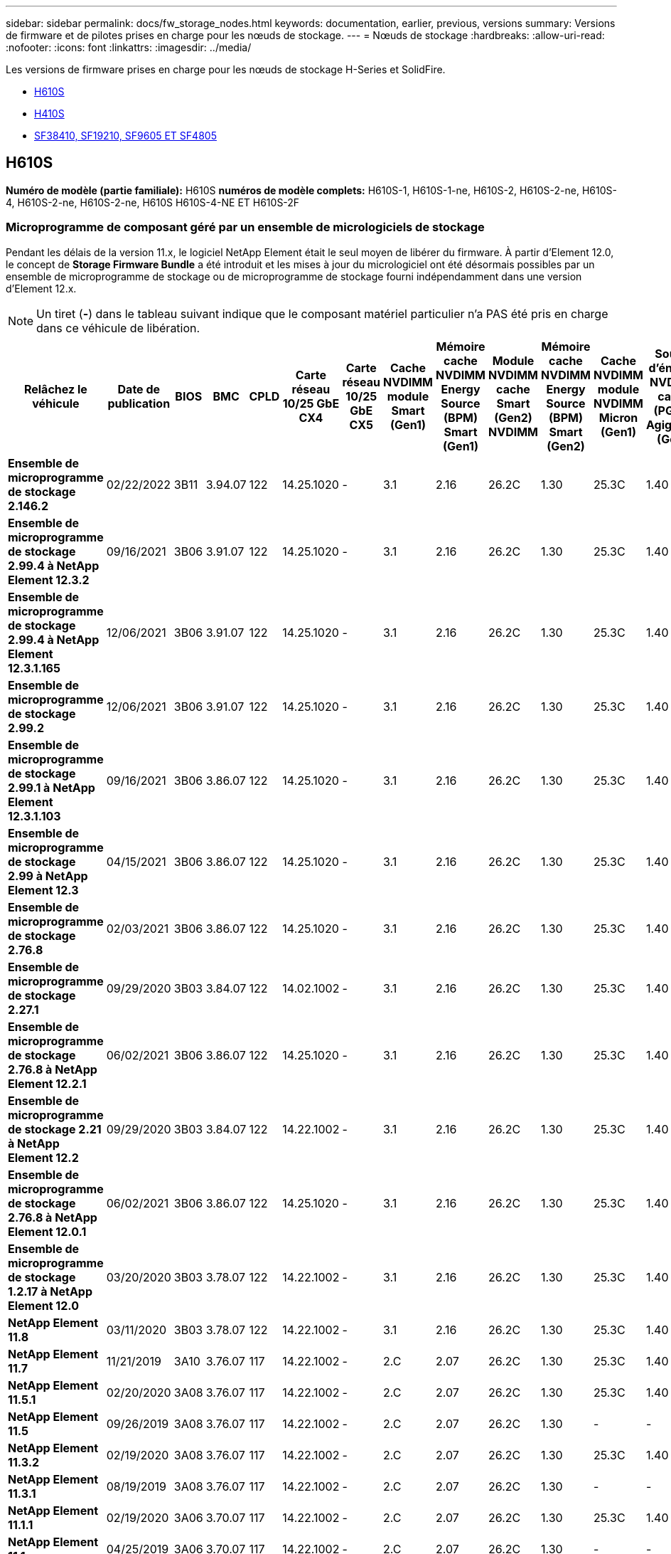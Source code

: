 ---
sidebar: sidebar 
permalink: docs/fw_storage_nodes.html 
keywords: documentation, earlier, previous, versions 
summary: Versions de firmware et de pilotes prises en charge pour les nœuds de stockage. 
---
= Nœuds de stockage
:hardbreaks:
:allow-uri-read: 
:nofooter: 
:icons: font
:linkattrs: 
:imagesdir: ../media/


[role="lead"]
Les versions de firmware prises en charge pour les nœuds de stockage H-Series et SolidFire.

* <<H610S>>
* <<H410S>>
* <<sf_nodes,SF38410, SF19210, SF9605 ET SF4805>>




== H610S

*Numéro de modèle (partie familiale):* H610S *numéros de modèle complets:* H610S-1, H610S-1-ne, H610S-2, H610S-2-ne, H610S-4, H610S-2-ne, H610S-2-ne, H610S H610S-4-NE ET H610S-2F



=== Microprogramme de composant géré par un ensemble de micrologiciels de stockage

Pendant les délais de la version 11.x, le logiciel NetApp Element était le seul moyen de libérer du firmware. À partir d'Element 12.0, le concept de *Storage Firmware Bundle* a été introduit et les mises à jour du micrologiciel ont été désormais possibles par un ensemble de microprogramme de stockage ou de microprogramme de stockage fourni indépendamment dans une version d'Element 12.x.


NOTE: Un tiret (*-*) dans le tableau suivant indique que le composant matériel particulier n'a PAS été pris en charge dans ce véhicule de libération.

[cols="26*"]
|===
| Relâchez le véhicule | Date de publication | BIOS | BMC | CPLD | Carte réseau 10/25 GbE CX4 | Carte réseau 10/25 GbE CX5 | Cache NVDIMM module Smart (Gen1) | Mémoire cache NVDIMM Energy Source (BPM) Smart (Gen1) | Module NVDIMM cache Smart (Gen2) NVDIMM | Mémoire cache NVDIMM Energy Source (BPM) Smart (Gen2) | Cache NVDIMM module NVDIMM Micron (Gen1) | Source d'énergie NVDIMM cache (PGEM) Agigatech (Gen1) | Module NVDIMM cache Micron (Gen2) NVDIMM | Source d'énergie NVDIMM cache (PGEM) Agigaech (Gen2) | Source d'énergie NVDIMM cache (PGEM) Agigatech (Gen 3) | Lecteur Samsung PM963 (SED) | Lecteur Samsung PM963 (N-SED) | Lecteur Samsung PM983 (SED) | Lecteur Samsung PM983 (N-SED) | Lecteur Kioxia CD5 (SED) | Kioxia lecteur CD5 (N-SED) | Disque CD5 (FIPS) | Lecteur Samsung PM9A3 (SED) | Drive SK Hynix PE8010 (SED) | Drive SK Hynix PE8010 (N-SED) 


| *Ensemble de microprogramme de stockage 2.146.2* | 02/22/2022 | 3B11 | 3.94.07 | 122 | 14.25.1020 | - | 3.1 | 2.16 | 26.2C | 1.30 | 25.3C | 1.40 | 1.10 | 3.3 | 2.16 | CXV8202Q | CXV8501Q | EDA5602Q | EDA5900Q | 0109 | 0109 | 0108 | GDC5502Q | 11092A10 | 110B2A10 


| *Ensemble de microprogramme de stockage 2.99.4 à NetApp Element 12.3.2* | 09/16/2021 | 3B06 | 3.91.07 | 122 | 14.25.1020 | - | 3.1 | 2.16 | 26.2C | 1.30 | 25.3C | 1.40 | 1.10 | 3.1 | 2.16 | CXV8202Q | CXV8501Q | EDA5402Q | EDA5700Q | 0109 | 0109 | 0108 | - | - | - 


| *Ensemble de microprogramme de stockage 2.99.4 à NetApp Element 12.3.1.165* | 12/06/2021 | 3B06 | 3.91.07 | 122 | 14.25.1020 | - | 3.1 | 2.16 | 26.2C | 1.30 | 25.3C | 1.40 | 1.10 | 3.1 | 2.16 | CXV8202Q | CXV8501Q | EDA5402Q | EDA5700Q | 0109 | 0109 | 0108 | - | - | - 


| *Ensemble de microprogramme de stockage 2.99.2* | 12/06/2021 | 3B06 | 3.91.07 | 122 | 14.25.1020 | - | 3.1 | 2.16 | 26.2C | 1.30 | 25.3C | 1.40 | 1.10 | 3.1 | 2.16 | CXV8202Q | CXV8501Q | EDA5402Q | EDA5700Q | 0109 | 0109 | 0108 | - | - | - 


| *Ensemble de microprogramme de stockage 2.99.1 à NetApp Element 12.3.1.103* | 09/16/2021 | 3B06 | 3.86.07 | 122 | 14.25.1020 | - | 3.1 | 2.16 | 26.2C | 1.30 | 25.3C | 1.40 | 1.10 | 3.1 | 2.16 | CXV8202Q | CXV8501Q | EDA5402Q | EDA5700Q | 0109 | 0109 | 0108 | - | - | - 


| *Ensemble de microprogramme de stockage 2.99 à NetApp Element 12.3* | 04/15/2021 | 3B06 | 3.86.07 | 122 | 14.25.1020 | - | 3.1 | 2.16 | 26.2C | 1.30 | 25.3C | 1.40 | 1.10 | 3.1 | 2.16 | CXV8202Q | CXV8501Q | EDA5402Q | EDA5700Q | 0109 | 0109 | 0108 | - | - | - 


| *Ensemble de microprogramme de stockage 2.76.8* | 02/03/2021 | 3B06 | 3.86.07 | 122 | 14.25.1020 | - | 3.1 | 2.16 | 26.2C | 1.30 | 25.3C | 1.40 | - | - | - | CXV8202Q | CXV8501Q | EDA5402Q | EDA5700Q | 0109 | 0109 | 0108 | - | - | - 


| *Ensemble de microprogramme de stockage 2.27.1* | 09/29/2020 | 3B03 | 3.84.07 | 122 | 14.02.1002 | - | 3.1 | 2.16 | 26.2C | 1.30 | 25.3C | 1.40 | - | - | - | CXV8202Q | CXV8501Q | EDA5302Q | EDA5600Q | 0108 | 0108 | 0108 | - | - | - 


| *Ensemble de microprogramme de stockage 2.76.8 à NetApp Element 12.2.1* | 06/02/2021 | 3B06 | 3.86.07 | 122 | 14.25.1020 | - | 3.1 | 2.16 | 26.2C | 1.30 | 25.3C | 1.40 | 1.10 | 3.1 | 2.16 | CXV8202Q | CXV8501Q | EDA5402Q | EDA5700Q | 0109 | 0109 | 0108 | - | - | - 


| *Ensemble de microprogramme de stockage 2.21 à NetApp Element 12.2* | 09/29/2020 | 3B03 | 3.84.07 | 122 | 14.22.1002 | - | 3.1 | 2.16 | 26.2C | 1.30 | 25.3C | 1.40 | - | - | - | CXV8202Q | CXV8501Q | EDA5302Q | EDA5600Q | 0108 | 0108 | 0108 | - | - | - 


| *Ensemble de microprogramme de stockage 2.76.8 à NetApp Element 12.0.1* | 06/02/2021 | 3B06 | 3.86.07 | 122 | 14.25.1020 | - | 3.1 | 2.16 | 26.2C | 1.30 | 25.3C | 1.40 | 1.10 | 3.1 | 2.16 | CXV8202Q | CXV8501Q | EDA5402Q | EDA5700Q | 0109 | 0109 | 0108 | - | - | - 


| *Ensemble de microprogramme de stockage 1.2.17 à NetApp Element 12.0* | 03/20/2020 | 3B03 | 3.78.07 | 122 | 14.22.1002 | - | 3.1 | 2.16 | 26.2C | 1.30 | 25.3C | 1.40 | - | - | - | CXV8202Q | CXV8501Q | EDA5202Q | EDA5200Q | 0108 | 0108 | 0108 | - | - | - 


| *NetApp Element 11.8* | 03/11/2020 | 3B03 | 3.78.07 | 122 | 14.22.1002 | - | 3.1 | 2.16 | 26.2C | 1.30 | 25.3C | 1.40 | - | - | - | CXV8202Q | CXV8501Q | EDA5202Q | EDA5200Q | 0108 | 0108 | 0107 | - | - | - 


| *NetApp Element 11.7* | 11/21/2019 | 3A10 | 3.76.07 | 117 | 14.22.1002 | - | 2.C | 2.07 | 26.2C | 1.30 | 25.3C | 1.40 | - | - | - | CXV8202Q | CXV8501Q | EDA5202Q | EDA5200Q | 0108 | 0108 | 0107 | - | - | - 


| *NetApp Element 11.5.1* | 02/20/2020 | 3A08 | 3.76.07 | 117 | 14.22.1002 | - | 2.C | 2.07 | 26.2C | 1.30 | 25.3C | 1.40 | - | - | - | CXV8202Q | CXV8501Q | EDA5202Q | EDA5200Q | 0108 | 0108 | 0107 | - | - | - 


| *NetApp Element 11.5* | 09/26/2019 | 3A08 | 3.76.07 | 117 | 14.22.1002 | - | 2.C | 2.07 | 26.2C | 1.30 | - | - | - | - | - | CXV8202Q | CXV8501Q | EDA5202Q | EDA5200Q | - | - | 0107 | - | - | - 


| *NetApp Element 11.3.2* | 02/19/2020 | 3A08 | 3.76.07 | 117 | 14.22.1002 | - | 2.C | 2.07 | 26.2C | 1.30 | 25.3C | 1.40 | - | - | - | CXV8202Q | CXV8501Q | EDA5202Q | EDA5200Q | 0108 | 0108 | - | - | - | - 


| *NetApp Element 11.3.1* | 08/19/2019 | 3A08 | 3.76.07 | 117 | 14.22.1002 | - | 2.C | 2.07 | 26.2C | 1.30 | - | - | - | - | - | CXV8202Q | CXV8501Q | EDA5202Q | EDA5200Q | - | - | - | - | - | - 


| *NetApp Element 11.1.1* | 02/19/2020 | 3A06 | 3.70.07 | 117 | 14.22.1002 | - | 2.C | 2.07 | 26.2C | 1.30 | 25.3C | 1.40 | - | - | - | CXV8202Q | CXV8501Q | EDA5202Q | EDA5200Q | 0108 | 0108 | - | - | - | - 


| *NetApp Element 11.1* | 04/25/2019 | 3A06 | 3.70.07 | 117 | 14.22.1002 | - | 2.C | 2.07 | 26.2C | 1.30 | - | - | - | - | - | CXV8202Q | CXV8501Q | EDA5202Q | EDA5200Q | - | - | - | - | - | - 


| *NetApp Element 11.0.2* | 02/19/2020 | 3A06 | 3.70.07 | 117 | 14.22.1002 | - | 2.C | 2.07 | 26.2C | 1.30 | 25.3C | 1.40 | - | - | - | CXV8202Q | CXV8501Q | EDA5202Q | EDA5200Q | 0108 | 0108 | - | - | - | - 


| *NetApp Element 11* | 11/29/2018 | 3A06 | 3.70.07 | 117 | 14.22.1002 | - | 2.C | 2.07 | 26.2C | 1.30 | - | - | - | - | - | CXV8202Q | CXV8501Q | EDA5202Q | EDA5200Q | - | - | - | - | - | - 
|===


=== Micrologiciel de composant non géré par un pack de microprogramme de stockage

Les micrologiciels suivants ne sont pas gérés par un pack de microprogramme de stockage :

[cols="2*"]
|===
| Composant | Version actuelle 


| Carte réseau 1/10 GbE | 3.2d 0x80000b4b 


| Dispositif de démarrage | M161225i 
|===


== H410S

*Numéro de modèle (partie famille):* H410S *numéros de modèle complets:* H410S-0, H410S-1, H410S-1-ne et H410S-2



=== Microprogramme de composant géré par un ensemble de micrologiciels de stockage

Microprogramme de composant géré par un ensemble de micrologiciels de stockage.

[cols="12*"]
|===
| Relâchez le véhicule | Date de publication | BIOS | BMC | Carte réseau 10/25 GbE SMCI Mellanox | Mémoire cache NVDIMM RMS200 | Mémoire cache NVDIMM RMS300 | Lecteur Samsung PM863 (SED) | Lecteur Samsung PM863 (N-SED) | Drive Toshiba Hawk-4 (SED) | Drive Toshiba Hawk-4 (N-SED) | Lecteur Samsung PM883 (SED) 


| *Ensemble de microprogramme de stockage 2.99 à NetApp Element 12.3* | 04/15/2021 | NA2.1 | 6.84.00 | 14.25.1020 | ae3b8cc | 7d8422bc | GXT5404Q | GXT5103Q | 8ENP7101 | 8ENP6101 | HXT7904Q 


| *Ensemble de microprogramme de stockage 2.76.8 à NetApp Element 12.2.1* | 06/02/2021 | NA2.1 | 6.84.00 | 14.25.1020 | ae3b8cc | 7d8422bc | GXT5404Q | GXT5103Q | 8ENP7101 | 8ENP6101 | HXT7904Q 


| *Ensemble de microprogramme de stockage 1.2.17 à NetApp Element 12.0* | 03/20/2020 | NA2.1 | 3.25 | 14.21.1000 | ae3b8cc | 7d8422bc | GXT5404Q | GXT5103Q | 8ENP7101 | 8ENP6101 | HXT7904Q 


| *NetApp Element 11.8.2* | 02/22/2022 | NA2.1 | 3.25 | 14.21.1000 | ae3b8cc | 7d8422bc | GXT5404Q | GXT5103Q | 8ENP7101 | 8ENP6101 | HXT7904Q 


| *NetApp Element 11.8.1* | 06/02/2021 | NA2.1 | 3.25 | 14.21.1000 | ae3b8cc | 7d8422bc | GXT5404Q | GXT5103Q | 8ENP7101 | 8ENP6101 | HXT7904Q 


| *NetApp Element 11.8* | 03/11/2020 | NA2.1 | 3.25 | 14.21.1000 | ae3b8cc | 7d8422bc | GXT5404Q | GXT5103Q | 8ENP7101 | 8ENP6101 | HXT7904Q 


| *NetApp Element 11.7* | 11/21/2019 | NA2.1 | 3.25 | 14.21.1000 | ae3b8cc | 7d8422bc | GXT5404Q | GXT5103Q | 8ENP7101 | 8ENP6101 | HXT7904Q 


| *NetApp Element 11.5.1* | 02/19/2020 | NA2.1 | 3.25 | 14.21.1000 | ae3b8cc | 7d8422bc | GXT5404Q | GXT5103Q | 8ENP7101 | 8ENP6101 | HXT7904Q 


| *NetApp Element 11.5* | 09/26/2019 | NA2.1 | 3.25 | 14.21.1000 | ae3b8cc | 7d8422bc | GXT5404Q | GXT5103Q | 8ENP7101 | 8ENP6101 | HXT7904Q 


| *NetApp Element 11.3.2* | 02/19/2020 | NA2.1 | 3.25 | 14.21.1000 | ae3b8cc | 7d8422bc | GXT5404Q | GXT5103Q | 8ENP7101 | 8ENP6101 | HXT7904Q 


| *NetApp Element 11.3.1* | 08/19/2019 | NA2.1 | 3.25 | 14.21.1000 | ae3b8cc | 7d8422bc | GXT5404Q | GXT5103Q | 8ENP7101 | 8ENP6101 | HXT7904Q 


| *NetApp Element 11.1.1* | 02/19/2020 | NA2.1 | 3.25 | 14.17.2020 | ae3b8cc | 7d8422bc | GXT5404Q | GXT5103Q | 8ENP7101 | 8ENP6101 | HXT7904Q 


| *NetApp Element 11.1* | 04/25/2019 | NA2.1 | 3.25 | 14.17.2020 | ae3b8cc | 7d8422bc | GXT5404Q | GXT5103Q | 8ENP7101 | 8ENP6101 | HXT7904Q 


| *NetApp Element 11.0.2* | 02/19/2020 | NA2.1 | 3.25 | 14.17.2020 | ae3b8cc | 7d8422bc | GXT5404Q | GXT5103Q | 8ENP7101 | 8ENP6101 | HXT7904Q 


| *NetApp Element 11.0* | 11/29/2018 | NA2.1 | 3.25 | 14.17.2020 | ae3b8cc | - | GXT5404Q | GXT5103Q | 8ENP7101 | 8ENP6101 | HXT7904Q 
|===


=== Micrologiciel de composant non géré par un pack de microprogramme de stockage

Les micrologiciels suivants ne sont pas gérés par un pack de microprogramme de stockage :

[cols="2*"]
|===
| Composant | Version actuelle 


| CPLD | 01.A1.06 


| Adaptateur SAS | 16.00.01.00 


| Microcontrôleur (MCU) | 1.18 


| Carte réseau 1/10 GbE SIOM | 1.93 


| Alimentation | 1.3 


| Périphérique de démarrage SSDSCKJB240G7 | N2010121 


| Dispositif d'amorçage MTFDDAV240TCB1AR | DOMU037 
|===


== [[sf_nodes]]SF38410, SF19210, SF9605 et SF4805

*Numéros de modèle complets :* SF38410, SF19210, SF9605 et SF4805



=== Microprogramme de composant géré par un ensemble de micrologiciels de stockage

Pendant les délais de la version 11.x, le logiciel NetApp Element était le seul moyen de libérer du firmware. À partir d'Element 12.0, le concept de *Storage Firmware Bundle* a été introduit et les mises à jour du micrologiciel ont été désormais possibles par un ensemble de microprogramme de stockage ou de microprogramme de stockage fourni indépendamment dans une version d'Element 12.x.


NOTE: Un tiret (*-*) dans le tableau suivant indique que le composant matériel particulier n'a PAS été pris en charge dans ce véhicule de libération.

[cols="10*"]
|===
| Relâchez le véhicule | Date de publication | NIC | MÉMOIRE CACHE NVDIMM RMS200 (RMS200) | MÉMOIRE CACHE NVDIMM RMS200 (RMS300) | Lecteur Samsung PM863 (SED) | Lecteur Samsung PM863 (N-SED) | Drive Toshiba Hawk-4 (SED) | Drive Toshiba Hawk-4 (N-SED) | Lecteur Samsung PM883 (SED) 


| *Ensemble de microprogramme de stockage 2.146.2* | 02/22/2022 | 7.10.18 | ae3b8cc | 7d8422bc | GXT5404Q | GXT5103Q | 8ENP7101 | 8ENP6101 | HXT7A04Q 


| *Ensemble de microprogramme de stockage 2.99.4 à NetApp Element 12.3.2* | 09/16/2021 | 7.10.18 | ae3b8cc | 7d8422bc | GXT5404Q | GXT5103Q | 8ENP7101 | 8ENP6101 | HXT7904Q 


| *Ensemble de microprogramme de stockage 2.99.4 à NetApp Element 12.3.1.165* | 12/06/2021 | 7.10.18 | ae3b8cc | 7d8422bc | GXT5404Q | GXT5103Q | 8ENP7101 | 8ENP6101 | HXT7904Q 


| *Ensemble de microprogramme de stockage 2.99.2* | 08/03/2021 | 7.10.18 | ae3b8cc | 7d8422bc | GXT5404Q | GXT5103Q | 8ENP7101 | 8ENP6101 | HXT7904Q 


| *Ensemble de microprogramme de stockage 2.99.1 à NetApp Element 12.3.1.103* | 09/16/2021 | 7.10.18 | ae3b8cc | 7d8422bc | GXT5404Q | GXT5103Q | 8ENP7101 | 8ENP6101 | HXT7904Q 


| *Ensemble de microprogramme de stockage 2.99 à NetApp Element 12.3* | 04/15/2021 | 7.10.18 | ae3b8cc | 7d8422bc | GXT5404Q | GXT5103Q | 8ENP7101 | 8ENP6101 | HXT7904Q 


| *Ensemble de microprogramme de stockage 2.76.8* | 02/03/2021 | 7.10.18 | ae3b8cc | 7d8422bc | GXT5404Q | GXT5103Q | 8ENP7101 | 8ENP6101 | HXT7904Q 


| *Ensemble de microprogramme de stockage 2.27.1* | 09/29/2020 | 7.10.18 | ae3b8cc | 7d8422bc | GXT5404Q | GXT5103Q | 8ENP7101 | 8ENP6101 | HXT7104Q 


| *Ensemble de microprogramme de stockage 2.76.8 à NetApp Element 12.2.1* | 06/02/2021 | 7.10.18 | ae3b8cc | 7d8422bc | GXT5404Q | GXT5103Q | 8ENP7101 | 8ENP6101 | HXT7904Q 


| *Ensemble de microprogramme de stockage 2.21 à NetApp Element 12.2* | 09/29/2020 | 7.10.18 | ae3b8cc | 7d8422bc | GXT5404Q | GXT5103Q | 8ENP7101 | 8ENP6101 | HXT7104Q 


| *Ensemble de microprogramme de stockage 2.76.8 à NetApp Element 12.0.1* | 06/02/2021 | 7.10.18 | ae3b8cc | 7d8422bc | GXT5404Q | GXT5103Q | 8ENP7101 | 8ENP6101 | HXT7904Q 


| *Ensemble de microprogramme de stockage 1.2.17 à NetApp Element 12.0* | 03/20/2020 | 7.10.18 | ae3b8cc | 7d8422bc | GXT5404Q | GXT5103Q | 8ENP7101 | 8ENP6101 | HXT7104Q 


| *NetApp Element 11.8.2* | 02/22/2022 | 7.10.18 | ae3b8cc | 7d8422bc | GXT5404Q | GXT5103Q | 8ENP7101 | 8ENP6101 | HXT7104Q 


| *NetApp Element 11.8.1* | 06/02/2021 | 7.10.18 | ae3b8cc | 7d8422bc | GXT5404Q | GXT5103Q | 8ENP7101 | 8ENP6101 | HXT7104Q 


| *NetApp Element 11.8* | 03/11/2020 | 7.10.18 | ae3b8cc | 7d8422bc | GXT5404Q | GXT5103Q | 8ENP7101 | 8ENP6101 | HXT7104Q 


| *NetApp Element 11.7* | 11/21/2019 | 7.10.18 | ae3b8cc | 7d8422bc | GXT5404Q | GXT5103Q | 8ENP7101 | 8ENP6101 | HXT7104Q 


| *NetApp Element 11.5.1* | 02/19/2020 | 7.10.18 | ae3b8cc | 7d8422bc | GXT5404Q | GXT5103Q | 8ENP7101 | 8ENP6101 | HXT7104Q 


| *NetApp Element 11.5* | 09/26/2019 | 7.10.18 | ae3b8cc | 7d8422bc | GXT5404Q | GXT5103Q | 8ENP7101 | 8ENP6101 | HXT7104Q 


| *NetApp Element 11.3.2* | 02/19/2020 | 7.10.18 | ae3b8cc | 7d8422bc | GXT5404Q | GXT5103Q | 8ENP7101 | 8ENP6101 | HXT7104Q 


| *NetApp Element 11.3.1* | 08/19/2019 | 7.10.18 | ae3b8cc | 7d8422bc | GXT5404Q | GXT5103Q | 8ENP7101 | 8ENP6101 | HXT7104Q 


| *NetApp Element 11.1.1* | 02/19/2020 | 7.10.18 | ae3b8cc | 7d8422bc | GXT5404Q | GXT5103Q | 8ENP7101 | 8ENP6101 | HXT7104Q 


| *NetApp Element 11.1* | 04/25/2019 | 7.10.18 | ae3b8cc | 7d8422bc | GXT5404Q | GXT5103Q | 8ENP7101 | 8ENP6101 | HXT7104Q 


| *NetApp Element 11.0.2* | 02/19/2020 | 7.10.18 | ae3b8cc | 7d8422bc | GXT5404Q | GXT5103Q | 8ENP7101 | 8ENP6101 | HXT7104Q 


| *NetApp Element 11* | 11/29/2018 | 7.10.18 | ae3b8cc | - | GXT5404Q | GXT5103Q | 8ENP7101 | 8ENP6101 | HXT7104Q 
|===


=== Micrologiciel de composant non géré par un pack de microprogramme de stockage

Les micrologiciels suivants ne sont pas gérés par un pack de microprogramme de stockage :

[cols="2*"]
|===
| Composant | Version actuelle 


| BIOS | 2.8.0 


| IDRAC | 2.75.75.75 


| Module d'identité | N41WC 1.02 


| Adaptateur SAS | 16.00.01.00 


| Alimentation | 1.3 


| Dispositif de démarrage | M161225i 
|===
